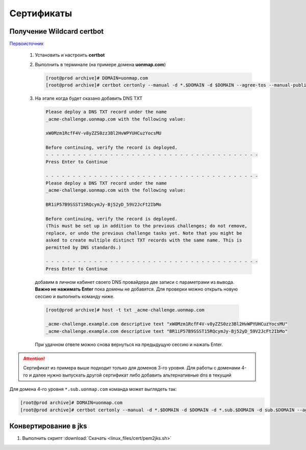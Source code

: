 .. |br| raw:: html

   <br />

Сертификаты
###########


Получение Wildcard certbot
**************************

`Первоисточник <https://codex.so/wildcard-ssl-certificate-by-let-s-encrypt/>`_

 #. Установить и настроить **certbot**
 #. Выполнить в терминале (на примере домена **uonmap.com**)

    .. code-block:: console

       [root@prod archive]# DOMAIN=uonmap.com
       [root@prod archive]# certbot certonly --manual -d *.$DOMAIN -d $DOMAIN --agree-tos --manual-public-ip-logging-ok --preferred-challenges dns-01 --server https://acme-v02.api.letsencrypt.org/directory --register-unsafely-without-email --rsa-key-size 4096
 #. На этапе когда будет сказано добавить DNS TXT

    .. code-block:: console

       Please deploy a DNS TXT record under the name
       _acme-challenge.uonmap.com with the following value:
       
       xW0Mzm1RcfF4V-v8yZZS0zz3Bl2HvWPYUHCuzYocsMU
       
       Before continuing, verify the record is deployed.
       - - - - - - - - - - - - - - - - - - - - - - - - - - - - - - - - - - - - - - - -
       Press Enter to Continue
       
       - - - - - - - - - - - - - - - - - - - - - - - - - - - - - - - - - - - - - - - -
       Please deploy a DNS TXT record under the name
       _acme-challenge.uonmap.com with the following value:
       
       BR1iP57B9SSST15RQcymJy-Bj52yD_59V2JcFt2IbMo
       
       Before continuing, verify the record is deployed.
       (This must be set up in addition to the previous challenges; do not remove,
       replace, or undo the previous challenge tasks yet. Note that you might be
       asked to create multiple distinct TXT records with the same name. This is
       permitted by DNS standards.)
       
       - - - - - - - - - - - - - - - - - - - - - - - - - - - - - - - - - - - - - - - -
       Press Enter to Continue

   добавим в личном кабинет своего DNS провайдера две записи с параметрами из вывода. 
   **Важно не нажимать Enter** пока домены не добавятся. Для проверки можно открыть новую сессию
   и выполнить команду ниже. 

   .. code-block:: console

       [root@prod archive]# host -t txt _acme-challenge.uonmap.com

       _acme-challenge.example.com descriptive text "xW0Mzm1RcfF4V-v8yZZS0zz3Bl2HvWPYUHCuzYocsMU"
       _acme-challenge.example.com descriptive text "BR1iP57B9SSST15RQcymJy-Bj52yD_59V2JcFt2IbMo"

   При удачном ответе можно снова вернуться на предыдущую сессию и нажать
   Enter.

.. attention::

   Сертификат из примера выше подходит только для доменов 3-го уровня. Для работы 
   с доменами 4-го и далее нужно выпускать другой сертификат либо добавить альтернативные dns в текущий

Для домена 4-го уровня ``*.sub.uonmap.com`` команда может выглядеть так: 

.. code-block:: console

   [root@prod archive]# DOMAIN=uonmap.com
   [root@prod archive]# certbot certonly --manual -d *.$DOMAIN -d $DOMAIN -d *.sub.$DOMAIN -d sub.$DOMAIN --agree-tos --manual-public-ip-logging-ok --preferred-challenges dns-01 --server https://acme-v02.api.letsencrypt.org/directory --register-unsafely-without-email --rsa-key-size 4096

Конвертирование в jks
*********************

#. Выполнить скрипт :download:`Скачать <linux_files/cert/pem2jks.sh>` 

   .. literalinclude:: linux_files/cert/pem2jks.sh
     :language: bash